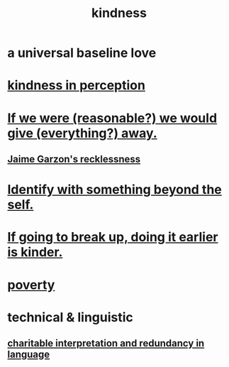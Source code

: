 :PROPERTIES:
:ID:       0d863b6d-1652-4ffb-897a-99e73198ce16
:ROAM_ALIASES: generosity charity
:END:
#+title: kindness
* a universal baseline love
* [[id:1896c1b6-11a5-4a10-a350-1713acbbd6c6][kindness in perception]]
* [[id:f1d1cd54-177d-46db-b799-4e34d1fa5774][If we were (reasonable?) we would give (everything?) away.]]
** [[id:328db101-ef24-4e86-8746-4d594d41656b][Jaime Garzon's recklessness]]
* [[id:298b99de-d219-48bc-abd5-0e89530cc9fa][Identify with something beyond the self.]]
* [[id:fdaa5e7d-d36f-40b2-acb1-dd9f75823f7f][If going to break up, doing it earlier is kinder.]]
* [[id:5cdc3669-4df4-46d1-996d-2d4f9fd7a8d1][poverty]]
* technical & linguistic
** [[id:eebbe152-9051-4935-8ae2-294147fc7ab1][charitable interpretation and redundancy in language]]
